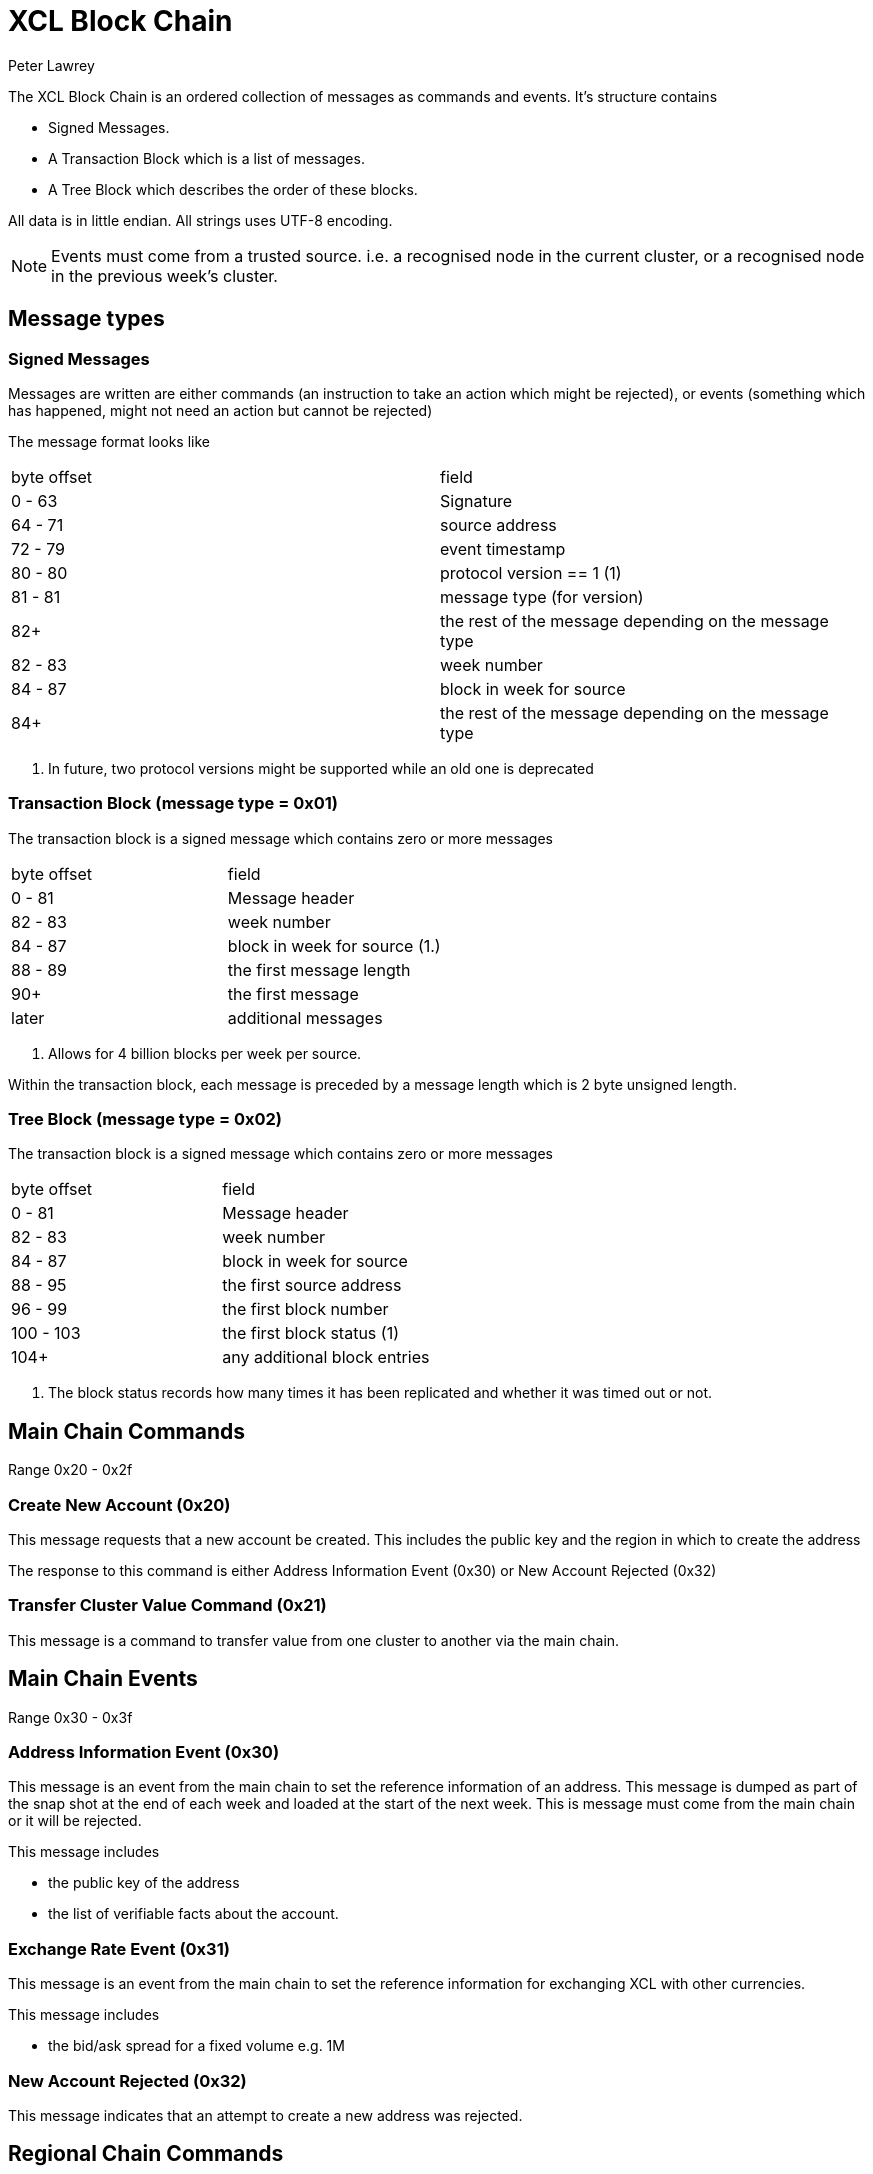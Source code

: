 = XCL Block Chain
Peter Lawrey

The XCL Block Chain is an ordered collection of messages as commands and events. It's structure contains

- Signed Messages.
- A Transaction Block which is a list of messages.
- A Tree Block which describes the order of these blocks.

All data is in little endian. All strings uses UTF-8 encoding.

NOTE: Events must come from a trusted source.
i.e. a recognised node in the current cluster, or a recognised node in the previous week's cluster.

== Message types

=== Signed Messages

Messages are written are either commands (an instruction to take an action which might be rejected), or events (something which has happened, might not need an action but cannot be rejected)

The message format looks like

|===
| byte offset | field
| 0 - 63 | Signature
| 64 - 71 | source address
| 72 - 79 | event timestamp
| 80 - 80 | protocol version == 1 (1)
| 81 - 81 | message type (for version)
| 82+ | the rest of the message depending on the message type
| 82 - 83 | week number
| 84 - 87 | block in week for source
| 84+ | the rest of the message depending on the message type
|===
<1> In future, two protocol versions might be supported while an old one is deprecated

=== Transaction Block (message type = 0x01)

The transaction block is a signed message which contains zero or more messages

|===
| byte offset | field
| 0 - 81 | Message header
| 82 - 83 | week number
| 84 - 87 | block in week for source (1.)
| 88 - 89 | the first message length
| 90+ | the first message
| later | additional messages
|===
<1> Allows for 4 billion blocks per week per source.

Within the transaction block, each message is preceded by a message length which is 2 byte unsigned length.

=== Tree Block (message type = 0x02)

The transaction block is a signed message which contains zero or more messages

|===
| byte offset | field
| 0 - 81 | Message header
| 82 - 83 | week number
| 84 - 87 | block in week for source
| 88 - 95 | the first source address
| 96 - 99 | the first block number
| 100 - 103 | the first block status (1)
| 104+ | any additional block entries
|===
<1> The block status records how many times it has been replicated and whether it was timed out or not.

== Main Chain Commands

Range 0x20 - 0x2f

=== Create New Account (0x20)

This message requests that a new account be created. This includes the public key and the region in which to create the address

The response to this command is either Address Information Event (0x30) or New Account Rejected (0x32)

=== Transfer Cluster Value Command (0x21)

This message is a command to transfer value from one cluster to another via the main chain.

== Main Chain Events

Range 0x30 - 0x3f

=== Address Information Event (0x30)

This message is an event from the main chain to set the reference information of an address.
This message is dumped as part of the snap shot at the end of each week and loaded at the start of the next week.
This is message must come from the main chain or it will be rejected.

This message includes

- the public key of the address
- the list of verifiable facts about the account.

=== Exchange Rate Event (0x31)

This message is an event from the main chain to set the reference information for exchanging XCL with other currencies.

This message includes

- the bid/ask spread for a fixed volume e.g. 1M

=== New Account Rejected (0x32)

This message indicates that an attempt to create a new address was rejected.

== Regional Chain Commands

Range 0x40 - 0x4f

== Regional Chain Events

Range 0x50 - 0x5f

=== Opening Balance Event (0x50)

This message is an event to set the initial state of an address.
This message is dumped as part of the snap shot at the end of each week and loaded at the start of the next week.
This is message must come from a trusted source or it will be rejected.

The message contains

- the list of currencies and balances

=== Transfer Value Command (0x51)

This message is a command to transfer value from one address to another.

== Service Chain Commands

Range 0x60 - 0x6f

=== Market Order to Buy/Sell XCL (0x60)

=== Limit Order to Buy/Sell XCL (0x61)

=== Cancel Order to Buy/Sell XCL (0x62)

== Service Chain Events

Range 0x70 - 0x7f

=== Execution Report to Buy/Sell XCL (0x70)
